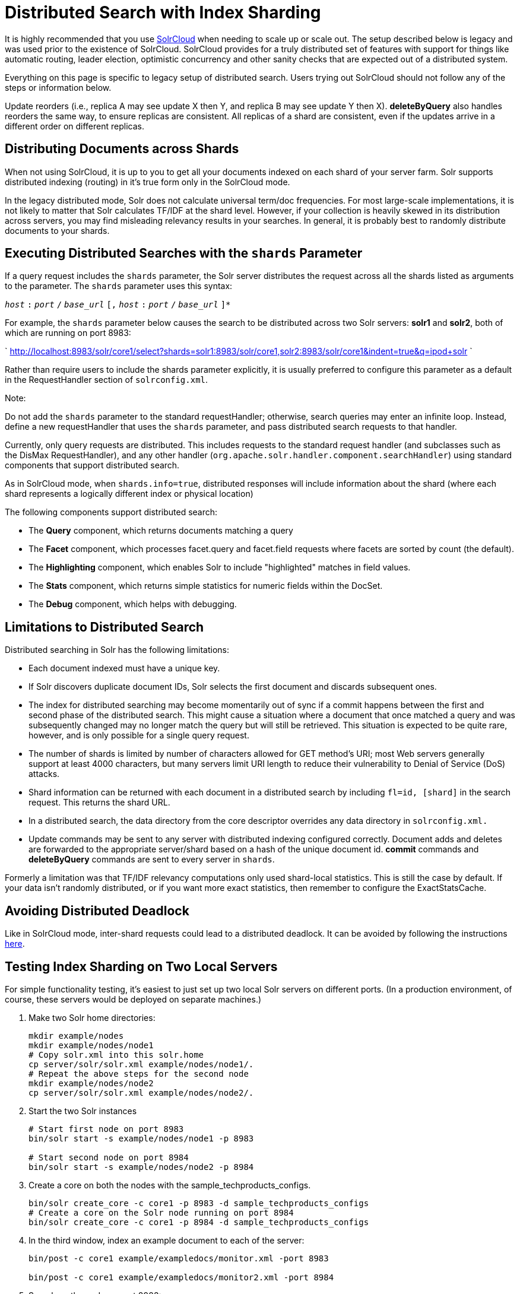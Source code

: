 = Distributed Search with Index Sharding
:page-shortname: distributed-search-with-index-sharding
:page-permalink: distributed-search-with-index-sharding.html

It is highly recommended that you use <<solrcloud.adoc#,SolrCloud>> when needing to scale up or scale out. The setup described below is legacy and was used prior to the existence of SolrCloud. SolrCloud provides for a truly distributed set of features with support for things like automatic routing, leader election, optimistic concurrency and other sanity checks that are expected out of a distributed system.

Everything on this page is specific to legacy setup of distributed search. Users trying out SolrCloud should not follow any of the steps or information below.

Update reorders (i.e., replica A may see update X then Y, and replica B may see update Y then X). *deleteByQuery* also handles reorders the same way, to ensure replicas are consistent. All replicas of a shard are consistent, even if the updates arrive in a different order on different replicas.

[[DistributedSearchwithIndexSharding-DistributingDocumentsacrossShards]]
== Distributing Documents across Shards

When not using SolrCloud, it is up to you to get all your documents indexed on each shard of your server farm. Solr supports distributed indexing (routing) in it's true form only in the SolrCloud mode.

In the legacy distributed mode, Solr does not calculate universal term/doc frequencies. For most large-scale implementations, it is not likely to matter that Solr calculates TF/IDF at the shard level. However, if your collection is heavily skewed in its distribution across servers, you may find misleading relevancy results in your searches. In general, it is probably best to randomly distribute documents to your shards.

[[DistributedSearchwithIndexSharding-ExecutingDistributedSearcheswiththeshardsParameter]]
== Executing Distributed Searches with the `shards` Parameter

If a query request includes the `shards` parameter, the Solr server distributes the request across all the shards listed as arguments to the parameter. The `shards` parameter uses this syntax:

`__host__` `:` `__port__` `/` `__base_url__` `[,` `__host__` `:` `__port__` `/` `__base_url__` `]*`

For example, the `shards` parameter below causes the search to be distributed across two Solr servers: *solr1* and **solr2**, both of which are running on port 8983:

` http://localhost:8983/solr/core1/select?shards=solr1:8983/solr/core1,solr2:8983/solr/core1&indent=true&q=ipod+solr `

Rather than require users to include the shards parameter explicitly, it is usually preferred to configure this parameter as a default in the RequestHandler section of `solrconfig.xml`.

Note:

Do not add the `shards` parameter to the standard requestHandler; otherwise, search queries may enter an infinite loop. Instead, define a new requestHandler that uses the `shards` parameter, and pass distributed search requests to that handler.

Currently, only query requests are distributed. This includes requests to the standard request handler (and subclasses such as the DisMax RequestHandler), and any other handler (`org.apache.solr.handler.component.searchHandler`) using standard components that support distributed search.

As in SolrCloud mode, when `shards.info=true`, distributed responses will include information about the shard (where each shard represents a logically different index or physical location)

The following components support distributed search:

* The *Query* component, which returns documents matching a query
* The *Facet* component, which processes facet.query and facet.field requests where facets are sorted by count (the default).
* The *Highlighting* component, which enables Solr to include "highlighted" matches in field values.
* The *Stats* component, which returns simple statistics for numeric fields within the DocSet.
* The *Debug* component, which helps with debugging.

[[DistributedSearchwithIndexSharding-LimitationstoDistributedSearch]]
== Limitations to Distributed Search

Distributed searching in Solr has the following limitations:

* Each document indexed must have a unique key.
* If Solr discovers duplicate document IDs, Solr selects the first document and discards subsequent ones.
* The index for distributed searching may become momentarily out of sync if a commit happens between the first and second phase of the distributed search. This might cause a situation where a document that once matched a query and was subsequently changed may no longer match the query but will still be retrieved. This situation is expected to be quite rare, however, and is only possible for a single query request.
* The number of shards is limited by number of characters allowed for GET method's URI; most Web servers generally support at least 4000 characters, but many servers limit URI length to reduce their vulnerability to Denial of Service (DoS) attacks.
* Shard information can be returned with each document in a distributed search by including `fl=id, [shard]` in the search request. This returns the shard URL.
* In a distributed search, the data directory from the core descriptor overrides any data directory in `solrconfig.xml.`
* Update commands may be sent to any server with distributed indexing configured correctly. Document adds and deletes are forwarded to the appropriate server/shard based on a hash of the unique document id. *commit* commands and *deleteByQuery* commands are sent to every server in `shards`.

Formerly a limitation was that TF/IDF relevancy computations only used shard-local statistics. This is still the case by default. If your data isn't randomly distributed, or if you want more exact statistics, then remember to configure the ExactStatsCache.

[[DistributedSearchwithIndexSharding-AvoidingDistributedDeadlock]]
== Avoiding Distributed Deadlock

Like in SolrCloud mode, inter-shard requests could lead to a distributed deadlock. It can be avoided by following the instructions <<distributed-requests.adoc#,here>>.

[[DistributedSearchwithIndexSharding-TestingIndexShardingonTwoLocalServers]]
== Testing Index Sharding on Two Local Servers

For simple functionality testing, it's easiest to just set up two local Solr servers on different ports. (In a production environment, of course, these servers would be deployed on separate machines.)

1.  Make two Solr home directories:
+
[source,java]
----
mkdir example/nodes
mkdir example/nodes/node1
# Copy solr.xml into this solr.home
cp server/solr/solr.xml example/nodes/node1/.
# Repeat the above steps for the second node
mkdir example/nodes/node2
cp server/solr/solr.xml example/nodes/node2/.
----
2.  Start the two Solr instances
+
[source,java]
----
# Start first node on port 8983
bin/solr start -s example/nodes/node1 -p 8983

# Start second node on port 8984
bin/solr start -s example/nodes/node2 -p 8984
----
3.  Create a core on both the nodes with the sample_techproducts_configs.
+
[source,java]
----
bin/solr create_core -c core1 -p 8983 -d sample_techproducts_configs
# Create a core on the Solr node running on port 8984
bin/solr create_core -c core1 -p 8984 -d sample_techproducts_configs
----
4.  In the third window, index an example document to each of the server:
+
[source,java]
----
bin/post -c core1 example/exampledocs/monitor.xml -port 8983

bin/post -c core1 example/exampledocs/monitor2.xml -port 8984
----
5.  Search on the node on port 8983:
+
[source,bash]
----
curl http://localhost:8983/solr/core1/select?q=*:*&wt=xml&indent=true
----
+
This should bring back one document.
+
Search on the node on port 8984:
+
[source,bash]
----
curl http://localhost:8984/solr/core1/select?q=*:*&wt=xml&indent=true
----
+
This should also bring back a single document.
+
Now do a distributed search across both servers with your browser or `curl.` In the example below, an extra parameter 'fl' is passed to restrict the returned fields to id and name.
+
[source,bash]
----
curl http://localhost:8983/solr/core1/select?q=*:*&indent=true&shards=localhost:8983/solr/core1,localhost:8984/solr/core1&fl=id,name
----
+
This should contain both the documents as shown below:
+
[source,java]
----
<response>
  <lst name="responseHeader">
    <int name="status">0</int>
    <int name="QTime">8</int>
    <lst name="params">
      <str name="q">*:*</str>
      <str name="shards">localhost:8983/solr/core1,localhost:8984/solr/core1</str>
      <str name="indent">true</str>
      <str name="fl">id,name</str>
      <str name="wt">xml</str>
    </lst>
  </lst>
  <result name="response" numFound="2" start="0" maxScore="1.0">
    <doc>
      <str name="id">3007WFP</str>
      <str name="name">Dell Widescreen UltraSharp 3007WFP</str>
    </doc>
    <doc>
      <str name="id">VA902B</str>
      <str name="name">ViewSonic VA902B - flat panel display - TFT - 19"</str>
    </doc>
  </result>
</response>
----
